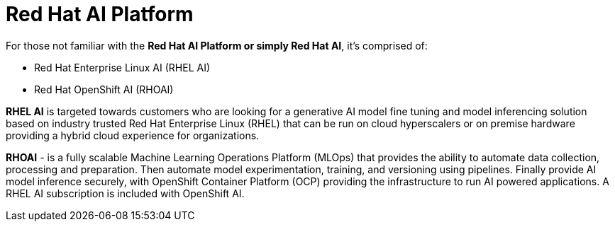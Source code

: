 = Red Hat AI Platform


For those not familiar with the *Red Hat AI Platform or simply Red Hat AI*,  it's comprised of:

 * Red Hat Enterprise Linux AI (RHEL AI)
 * Red Hat OpenShift AI (RHOAI)

*RHEL AI* is targeted towards customers who are looking for a generative AI model fine tuning and model inferencing solution based on industry trusted Red Hat Enterprise Linux (RHEL) that can be run on cloud hyperscalers or on premise hardware providing a hybrid cloud experience for organizations.

*RHOAI* - is a fully scalable Machine Learning Operations Platform (MLOps) that provides the ability to automate data collection, processing and preparation. Then automate model experimentation, training, and versioning using pipelines. Finally provide AI model inference securely, with OpenShift Container Platform  (OCP) providing the infrastructure to run AI powered applications.  A RHEL AI subscription is included with OpenShift AI. 
